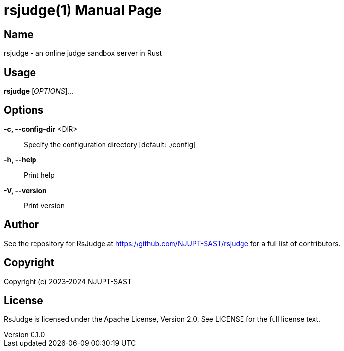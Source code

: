 = rsjudge(1)
NJUPT-SAST
v0.1.0
:doctype: manpage
:manmanual: RSJUDGE
:mansource: RSJUDGE

== Name

rsjudge - an online judge sandbox server in Rust

== Usage

*rsjudge* [_OPTIONS_]...

== Options

*-c, --config-dir* <DIR>::
    Specify the configuration directory [default: ./config]
*-h, --help*::
    Print help
*-V, --version*::
    Print version

== Author

See the repository for RsJudge at <https://github.com/NJUPT-SAST/rsjudge> for a full list of contributors.

== Copyright

Copyright (c) 2023-2024 NJUPT-SAST

== License

RsJudge is licensed under the Apache License, Version 2.0. See LICENSE for the full license text.
